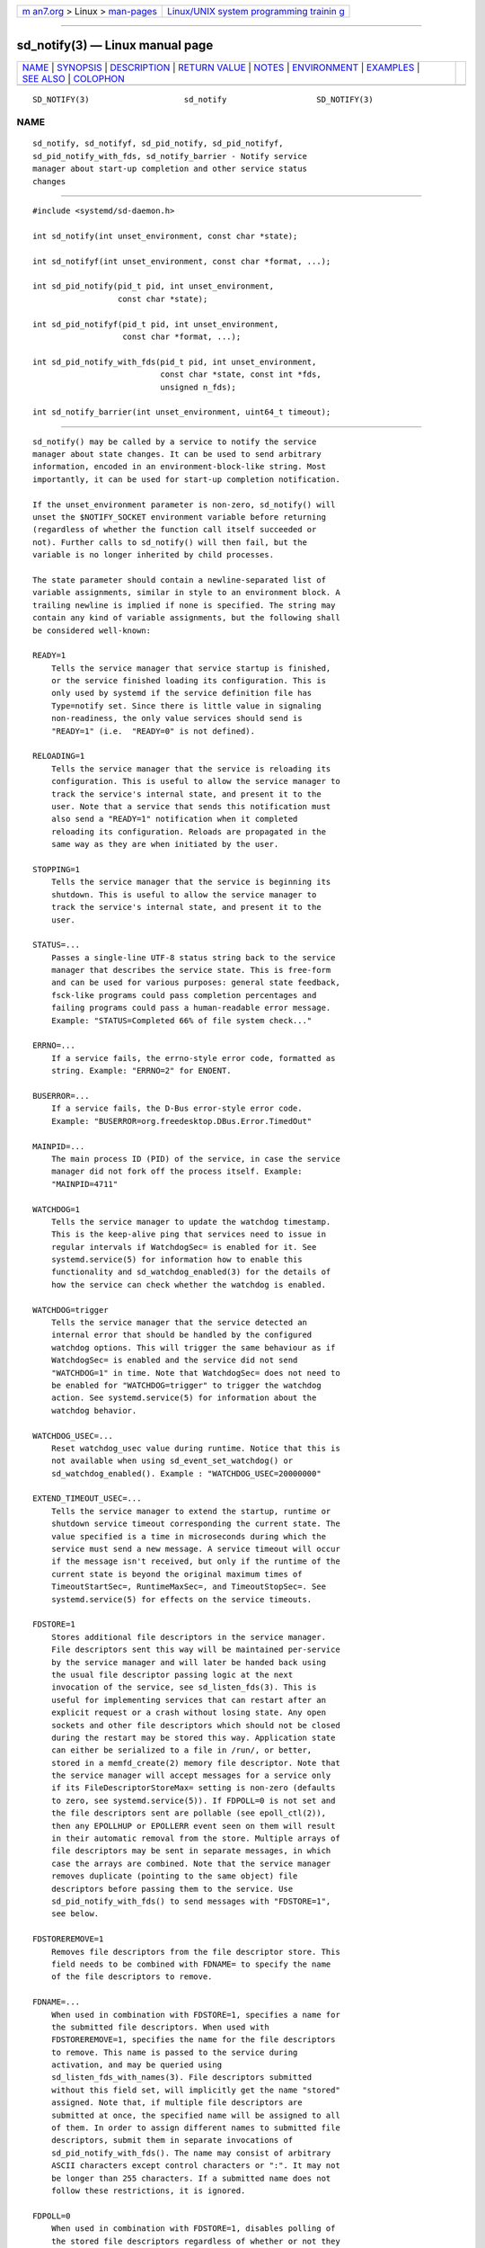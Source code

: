 .. container:: page-top

.. container:: nav-bar

   +----------------------------------+----------------------------------+
   | `m                               | `Linux/UNIX system programming   |
   | an7.org <../../../index.html>`__ | trainin                          |
   | > Linux >                        | g <http://man7.org/training/>`__ |
   | `man-pages <../index.html>`__    |                                  |
   +----------------------------------+----------------------------------+

--------------

sd_notify(3) — Linux manual page
================================

+-----------------------------------+-----------------------------------+
| `NAME <#NAME>`__ \|               |                                   |
| `SYNOPSIS <#SYNOPSIS>`__ \|       |                                   |
| `DESCRIPTION <#DESCRIPTION>`__ \| |                                   |
| `RETURN VALUE <#RETURN_VALUE>`__  |                                   |
| \| `NOTES <#NOTES>`__ \|          |                                   |
| `ENVIRONMENT <#ENVIRONMENT>`__ \| |                                   |
| `EXAMPLES <#EXAMPLES>`__ \|       |                                   |
| `SEE ALSO <#SEE_ALSO>`__ \|       |                                   |
| `COLOPHON <#COLOPHON>`__          |                                   |
+-----------------------------------+-----------------------------------+
| .. container:: man-search-box     |                                   |
+-----------------------------------+-----------------------------------+

::

   SD_NOTIFY(3)                    sd_notify                   SD_NOTIFY(3)

NAME
-------------------------------------------------

::

          sd_notify, sd_notifyf, sd_pid_notify, sd_pid_notifyf,
          sd_pid_notify_with_fds, sd_notify_barrier - Notify service
          manager about start-up completion and other service status
          changes


---------------------------------------------------------

::

          #include <systemd/sd-daemon.h>

          int sd_notify(int unset_environment, const char *state);

          int sd_notifyf(int unset_environment, const char *format, ...);

          int sd_pid_notify(pid_t pid, int unset_environment,
                            const char *state);

          int sd_pid_notifyf(pid_t pid, int unset_environment,
                             const char *format, ...);

          int sd_pid_notify_with_fds(pid_t pid, int unset_environment,
                                     const char *state, const int *fds,
                                     unsigned n_fds);

          int sd_notify_barrier(int unset_environment, uint64_t timeout);


---------------------------------------------------------------

::

          sd_notify() may be called by a service to notify the service
          manager about state changes. It can be used to send arbitrary
          information, encoded in an environment-block-like string. Most
          importantly, it can be used for start-up completion notification.

          If the unset_environment parameter is non-zero, sd_notify() will
          unset the $NOTIFY_SOCKET environment variable before returning
          (regardless of whether the function call itself succeeded or
          not). Further calls to sd_notify() will then fail, but the
          variable is no longer inherited by child processes.

          The state parameter should contain a newline-separated list of
          variable assignments, similar in style to an environment block. A
          trailing newline is implied if none is specified. The string may
          contain any kind of variable assignments, but the following shall
          be considered well-known:

          READY=1
              Tells the service manager that service startup is finished,
              or the service finished loading its configuration. This is
              only used by systemd if the service definition file has
              Type=notify set. Since there is little value in signaling
              non-readiness, the only value services should send is
              "READY=1" (i.e.  "READY=0" is not defined).

          RELOADING=1
              Tells the service manager that the service is reloading its
              configuration. This is useful to allow the service manager to
              track the service's internal state, and present it to the
              user. Note that a service that sends this notification must
              also send a "READY=1" notification when it completed
              reloading its configuration. Reloads are propagated in the
              same way as they are when initiated by the user.

          STOPPING=1
              Tells the service manager that the service is beginning its
              shutdown. This is useful to allow the service manager to
              track the service's internal state, and present it to the
              user.

          STATUS=...
              Passes a single-line UTF-8 status string back to the service
              manager that describes the service state. This is free-form
              and can be used for various purposes: general state feedback,
              fsck-like programs could pass completion percentages and
              failing programs could pass a human-readable error message.
              Example: "STATUS=Completed 66% of file system check..."

          ERRNO=...
              If a service fails, the errno-style error code, formatted as
              string. Example: "ERRNO=2" for ENOENT.

          BUSERROR=...
              If a service fails, the D-Bus error-style error code.
              Example: "BUSERROR=org.freedesktop.DBus.Error.TimedOut"

          MAINPID=...
              The main process ID (PID) of the service, in case the service
              manager did not fork off the process itself. Example:
              "MAINPID=4711"

          WATCHDOG=1
              Tells the service manager to update the watchdog timestamp.
              This is the keep-alive ping that services need to issue in
              regular intervals if WatchdogSec= is enabled for it. See
              systemd.service(5) for information how to enable this
              functionality and sd_watchdog_enabled(3) for the details of
              how the service can check whether the watchdog is enabled.

          WATCHDOG=trigger
              Tells the service manager that the service detected an
              internal error that should be handled by the configured
              watchdog options. This will trigger the same behaviour as if
              WatchdogSec= is enabled and the service did not send
              "WATCHDOG=1" in time. Note that WatchdogSec= does not need to
              be enabled for "WATCHDOG=trigger" to trigger the watchdog
              action. See systemd.service(5) for information about the
              watchdog behavior.

          WATCHDOG_USEC=...
              Reset watchdog_usec value during runtime. Notice that this is
              not available when using sd_event_set_watchdog() or
              sd_watchdog_enabled(). Example : "WATCHDOG_USEC=20000000"

          EXTEND_TIMEOUT_USEC=...
              Tells the service manager to extend the startup, runtime or
              shutdown service timeout corresponding the current state. The
              value specified is a time in microseconds during which the
              service must send a new message. A service timeout will occur
              if the message isn't received, but only if the runtime of the
              current state is beyond the original maximum times of
              TimeoutStartSec=, RuntimeMaxSec=, and TimeoutStopSec=. See
              systemd.service(5) for effects on the service timeouts.

          FDSTORE=1
              Stores additional file descriptors in the service manager.
              File descriptors sent this way will be maintained per-service
              by the service manager and will later be handed back using
              the usual file descriptor passing logic at the next
              invocation of the service, see sd_listen_fds(3). This is
              useful for implementing services that can restart after an
              explicit request or a crash without losing state. Any open
              sockets and other file descriptors which should not be closed
              during the restart may be stored this way. Application state
              can either be serialized to a file in /run/, or better,
              stored in a memfd_create(2) memory file descriptor. Note that
              the service manager will accept messages for a service only
              if its FileDescriptorStoreMax= setting is non-zero (defaults
              to zero, see systemd.service(5)). If FDPOLL=0 is not set and
              the file descriptors sent are pollable (see epoll_ctl(2)),
              then any EPOLLHUP or EPOLLERR event seen on them will result
              in their automatic removal from the store. Multiple arrays of
              file descriptors may be sent in separate messages, in which
              case the arrays are combined. Note that the service manager
              removes duplicate (pointing to the same object) file
              descriptors before passing them to the service. Use
              sd_pid_notify_with_fds() to send messages with "FDSTORE=1",
              see below.

          FDSTOREREMOVE=1
              Removes file descriptors from the file descriptor store. This
              field needs to be combined with FDNAME= to specify the name
              of the file descriptors to remove.

          FDNAME=...
              When used in combination with FDSTORE=1, specifies a name for
              the submitted file descriptors. When used with
              FDSTOREREMOVE=1, specifies the name for the file descriptors
              to remove. This name is passed to the service during
              activation, and may be queried using
              sd_listen_fds_with_names(3). File descriptors submitted
              without this field set, will implicitly get the name "stored"
              assigned. Note that, if multiple file descriptors are
              submitted at once, the specified name will be assigned to all
              of them. In order to assign different names to submitted file
              descriptors, submit them in separate invocations of
              sd_pid_notify_with_fds(). The name may consist of arbitrary
              ASCII characters except control characters or ":". It may not
              be longer than 255 characters. If a submitted name does not
              follow these restrictions, it is ignored.

          FDPOLL=0
              When used in combination with FDSTORE=1, disables polling of
              the stored file descriptors regardless of whether or not they
              are pollable. As this option disables automatic cleanup of
              the stored file descriptors on EPOLLERR and EPOLLHUP, care
              must be taken to ensure proper manual cleanup. Use of this
              option is not generally recommended except for when automatic
              cleanup has unwanted behavior such as prematurely discarding
              file descriptors from the store.

          BARRIER=1
              Tells the service manager that the client is explicitly
              requesting synchronization by means of closing the file
              descriptor sent with this command. The service manager
              guarantees that the processing of a
               BARRIER=1 command will only happen after all previous
              notification messages sent before this command have been
              processed. Hence, this command accompanied with a single file
              descriptor can be used to synchronize against reception of
              all previous status messages. Note that this command cannot
              be mixed with other notifications, and has to be sent in a
              separate message to the service manager, otherwise all
              assignments will be ignored. Note that sending 0 or more than
              1 file descriptor with this command is a violation of the
              protocol.

          It is recommended to prefix variable names that are not listed
          above with X_ to avoid namespace clashes.

          Note that systemd will accept status data sent from a service
          only if the NotifyAccess= option is correctly set in the service
          definition file. See systemd.service(5) for details.

          Note that sd_notify() notifications may be attributed to units
          correctly only if either the sending process is still around at
          the time PID 1 processes the message, or if the sending process
          is explicitly runtime-tracked by the service manager. The latter
          is the case if the service manager originally forked off the
          process, i.e. on all processes that match NotifyAccess=main or
          NotifyAccess=exec. Conversely, if an auxiliary process of the
          unit sends an sd_notify() message and immediately exits, the
          service manager might not be able to properly attribute the
          message to the unit, and thus will ignore it, even if
          NotifyAccess=all is set for it.

          Hence, to eliminate all race conditions involving lookup of the
          client's unit and attribution of notifications to units
          correctly, sd_notify_barrier() may be used. This call acts as a
          synchronization point and ensures all notifications sent before
          this call have been picked up by the service manager when it
          returns successfully. Use of sd_notify_barrier() is needed for
          clients which are not invoked by the service manager, otherwise
          this synchronization mechanism is unnecessary for attribution of
          notifications to the unit.

          sd_notifyf() is similar to sd_notify() but takes a printf()-like
          format string plus arguments.

          sd_pid_notify() and sd_pid_notifyf() are similar to sd_notify()
          and sd_notifyf() but take a process ID (PID) to use as
          originating PID for the message as first argument. This is useful
          to send notification messages on behalf of other processes,
          provided the appropriate privileges are available. If the PID
          argument is specified as 0, the process ID of the calling process
          is used, in which case the calls are fully equivalent to
          sd_notify() and sd_notifyf().

          sd_pid_notify_with_fds() is similar to sd_pid_notify() but takes
          an additional array of file descriptors. These file descriptors
          are sent along the notification message to the service manager.
          This is particularly useful for sending "FDSTORE=1" messages, as
          described above. The additional arguments are a pointer to the
          file descriptor array plus the number of file descriptors in the
          array. If the number of file descriptors is passed as 0, the call
          is fully equivalent to sd_pid_notify(), i.e. no file descriptors
          are passed. Note that sending file descriptors to the service
          manager on messages that do not expect them (i.e. without
          "FDSTORE=1") they are immediately closed on reception.

          sd_notify_barrier() allows the caller to synchronize against
          reception of previously sent notification messages and uses the
          "BARRIER=1" command. It takes a relative timeout value in
          microseconds which is passed to ppoll(2). A value of UINT64_MAX
          is interpreted as infinite timeout.


-----------------------------------------------------------------

::

          On failure, these calls return a negative errno-style error code.
          If $NOTIFY_SOCKET was not set and hence no status message could
          be sent, 0 is returned. If the status was sent, these functions
          return a positive value. In order to support both service
          managers that implement this scheme and those which do not, it is
          generally recommended to ignore the return value of this call.
          Note that the return value simply indicates whether the
          notification message was enqueued properly, it does not reflect
          whether the message could be processed successfully.
          Specifically, no error is returned when a file descriptor is
          attempted to be stored using FDSTORE=1 but the service is not
          actually configured to permit storing of file descriptors (see
          above).


---------------------------------------------------

::

          These APIs are implemented as a shared library, which can be
          compiled and linked to with the libsystemd pkg-config(1) file.

          These functions send a single datagram with the state string as
          payload to the AF_UNIX socket referenced in the $NOTIFY_SOCKET
          environment variable. If the first character of $NOTIFY_SOCKET is
          "@", the string is understood as Linux abstract namespace socket.
          The datagram is accompanied by the process credentials of the
          sending service, using SCM_CREDENTIALS.


---------------------------------------------------------------

::

          $NOTIFY_SOCKET
              Set by the service manager for supervised processes for
              status and start-up completion notification. This environment
              variable specifies the socket sd_notify() talks to. See above
              for details.


---------------------------------------------------------

::

          Example 1. Start-up Notification

          When a service finished starting up, it might issue the following
          call to notify the service manager:

              sd_notify(0, "READY=1");

          Example 2. Extended Start-up Notification

          A service could send the following after completing
          initialization:

              sd_notifyf(0, "READY=1\n"
                      "STATUS=Processing requests...\n"
                      "MAINPID=%lu",
                      (unsigned long) getpid());

          Example 3. Error Cause Notification

          A service could send the following shortly before exiting, on
          failure:

              sd_notifyf(0, "STATUS=Failed to start up: %s\n"
                      "ERRNO=%i",
                      strerror(errno),
                      errno);

          Example 4. Store a File Descriptor in the Service Manager

          To store an open file descriptor in the service manager, in order
          to continue operation after a service restart without losing
          state, use "FDSTORE=1":

              sd_pid_notify_with_fds(0, 0, "FDSTORE=1\nFDNAME=foobar", &fd, 1);

          Example 5. Eliminating race conditions

          When the client sending the notifications is not spawned by the
          service manager, it may exit too quickly and the service manager
          may fail to attribute them correctly to the unit. To prevent such
          races, use sd_notify_barrier() to synchronize against reception
          of all notifications sent before this call is made.

              sd_notify(0, "READY=1");
                    /* set timeout to 5 seconds */
                    sd_notify_barrier(0, 5 * 1000000);


---------------------------------------------------------

::

          systemd(1), sd-daemon(3), sd_listen_fds(3),
          sd_listen_fds_with_names(3), sd_watchdog_enabled(3), daemon(7),
          systemd.service(5)

COLOPHON
---------------------------------------------------------

::

          This page is part of the systemd (systemd system and service
          manager) project.  Information about the project can be found at
          ⟨http://www.freedesktop.org/wiki/Software/systemd⟩.  If you have
          a bug report for this manual page, see
          ⟨http://www.freedesktop.org/wiki/Software/systemd/#bugreports⟩.
          This page was obtained from the project's upstream Git repository
          ⟨https://github.com/systemd/systemd.git⟩ on 2021-08-27.  (At that
          time, the date of the most recent commit that was found in the
          repository was 2021-08-27.)  If you discover any rendering
          problems in this HTML version of the page, or you believe there
          is a better or more up-to-date source for the page, or you have
          corrections or improvements to the information in this COLOPHON
          (which is not part of the original manual page), send a mail to
          man-pages@man7.org

   systemd 249                                                 SD_NOTIFY(3)

--------------

Pages that refer to this page: `systemd(1) <../man1/systemd.1.html>`__, 
`systemd-notify(1) <../man1/systemd-notify.1.html>`__, 
`systemd-nspawn(1) <../man1/systemd-nspawn.1.html>`__, 
`\__pmServerNotifyServiceManagerReady(3) <../man3/__pmServerNotifyServiceManagerReady.3.html>`__, 
`sd-daemon(3) <../man3/sd-daemon.3.html>`__, 
`sd_event_set_watchdog(3) <../man3/sd_event_set_watchdog.3.html>`__, 
`sd_listen_fds(3) <../man3/sd_listen_fds.3.html>`__, 
`sd_watchdog_enabled(3) <../man3/sd_watchdog_enabled.3.html>`__, 
`org.freedesktop.systemd1(5) <../man5/org.freedesktop.systemd1.5.html>`__, 
`systemd.exec(5) <../man5/systemd.exec.5.html>`__, 
`systemd.service(5) <../man5/systemd.service.5.html>`__, 
`daemon(7) <../man7/daemon.7.html>`__, 
`start-stop-daemon(8) <../man8/start-stop-daemon.8.html>`__

--------------

--------------

.. container:: footer

   +-----------------------+-----------------------+-----------------------+
   | HTML rendering        |                       | |Cover of TLPI|       |
   | created 2021-08-27 by |                       |                       |
   | `Michael              |                       |                       |
   | Ker                   |                       |                       |
   | risk <https://man7.or |                       |                       |
   | g/mtk/index.html>`__, |                       |                       |
   | author of `The Linux  |                       |                       |
   | Programming           |                       |                       |
   | Interface <https:     |                       |                       |
   | //man7.org/tlpi/>`__, |                       |                       |
   | maintainer of the     |                       |                       |
   | `Linux man-pages      |                       |                       |
   | project <             |                       |                       |
   | https://www.kernel.or |                       |                       |
   | g/doc/man-pages/>`__. |                       |                       |
   |                       |                       |                       |
   | For details of        |                       |                       |
   | in-depth **Linux/UNIX |                       |                       |
   | system programming    |                       |                       |
   | training courses**    |                       |                       |
   | that I teach, look    |                       |                       |
   | `here <https://ma     |                       |                       |
   | n7.org/training/>`__. |                       |                       |
   |                       |                       |                       |
   | Hosting by `jambit    |                       |                       |
   | GmbH                  |                       |                       |
   | <https://www.jambit.c |                       |                       |
   | om/index_en.html>`__. |                       |                       |
   +-----------------------+-----------------------+-----------------------+

--------------

.. container:: statcounter

   |Web Analytics Made Easy - StatCounter|

.. |Cover of TLPI| image:: https://man7.org/tlpi/cover/TLPI-front-cover-vsmall.png
   :target: https://man7.org/tlpi/
.. |Web Analytics Made Easy - StatCounter| image:: https://c.statcounter.com/7422636/0/9b6714ff/1/
   :class: statcounter
   :target: https://statcounter.com/
